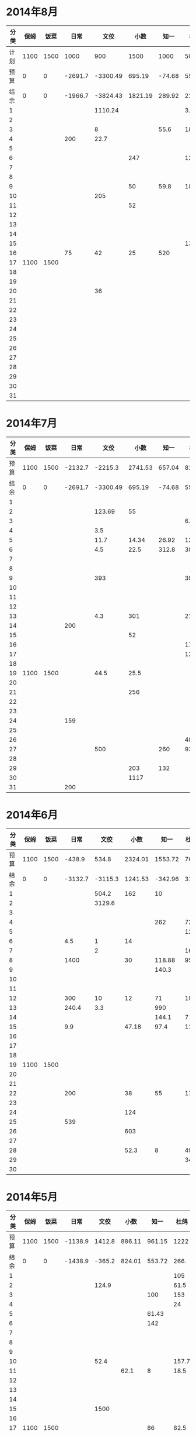 * 2014年8月
| 分类 | 保姆 | 饭菜 |    日常 |     文佼 |    小数 |   知一 |   杜鸽 |   备用 |
|------+------+------+---------+----------+---------+--------+--------+--------|
| 计划 | 1100 | 1500 |    1000 |      900 |    1500 |   1000 |    500 |    500 |
| 预算 |    0 |    0 | -2691.7 | -3300.49 |  695.19 | -74.68 |  55.93 | -542.3 |
| 结余 |    0 |    0 | -1966.7 | -3824.43 | 1821.19 | 289.92 | 215.13 |  -42.3 |
|    1 |      |      |         |  1110.24 |         |        |    3.8 |        |
|    2 |      |      |         |          |         |        |        |        |
|    3 |      |      |         |        8 |         |   55.6 |     18 |        |
|    4 |      |      |     200 |     22.7 |         |        |        |        |
|    5 |      |      |         |          |         |        |        |        |
|    6 |      |      |         |          |     247 |        |    126 |        |
|    7 |      |      |         |          |         |        |        |        |
|    8 |      |      |         |          |         |        |        |        |
|    9 |      |      |         |          |      50 |   59.8 |    180 |        |
|   10 |      |      |         |      205 |         |        |        |        |
|   11 |      |      |         |          |      52 |        |        |        |
|   12 |      |      |         |          |         |        |        |        |
|   13 |      |      |         |          |         |        |        |        |
|   14 |      |      |         |          |         |        |        |        |
|   15 |      |      |         |          |         |        |     13 |        |
|   16 |      |      |      75 |       42 |      25 |    520 |        |        |
|   17 | 1100 | 1500 |         |          |         |        |        |        |
|   18 |      |      |         |          |         |        |        |        |
|   19 |      |      |         |          |         |        |        |        |
|   20 |      |      |         |       36 |         |        |        |        |
|   21 |      |      |         |          |         |        |        |        |
|   22 |      |      |         |          |         |        |        |        |
|   23 |      |      |         |          |         |        |        |        |
|   24 |      |      |         |          |         |        |        |        |
|   25 |      |      |         |          |         |        |        |        |
|   26 |      |      |         |          |         |        |        |        |
|   27 |      |      |         |          |         |        |        |        |
|   28 |      |      |         |          |         |        |        |        |
|   29 |      |      |         |          |         |        |        |        |
|   30 |      |      |         |          |         |        |        |        |
|   31 |      |      |         |          |         |        |        |        |
#+TBLFM: @4$2..@4$9=@2+@3-vsum(@5..@35)

* 2014年7月
| 分类 | 保姆 | 饭菜 |    日常 |     文佼 |    小数 |   知一 |   杜鸽 |   备用 |
|------+------+------+---------+----------+---------+--------+--------+--------|
| 预算 | 1100 | 1500 | -2132.7 |  -2215.3 | 2741.53 | 657.04 |    815 |  334.7 |
| 结余 |    0 |    0 | -2691.7 | -3300.49 |  695.19 | -74.68 |  55.93 | -542.3 |
|    1 |      |      |         |          |         |        |        |        |
|    2 |      |      |         |   123.69 |      55 |        |        |        |
|    3 |      |      |         |          |         |        |    6.9 |        |
|    4 |      |      |         |      3.5 |         |        |        |        |
|    5 |      |      |         |     11.7 |   14.34 |  26.92 | 127.27 |        |
|    6 |      |      |         |      4.5 |    22.5 |  312.8 |     38 |    200 |
|    7 |      |      |         |          |         |        |        |        |
|    8 |      |      |         |          |         |        |        |        |
|    9 |      |      |         |      393 |         |        |    393 |        |
|   10 |      |      |         |          |         |        |        |        |
|   11 |      |      |         |          |         |        |        |        |
|   12 |      |      |         |          |         |        |        |    418 |
|   13 |      |      |         |      4.3 |     301 |        |   21.7 |    259 |
|   14 |      |      |     200 |          |         |        |        |        |
|   15 |      |      |         |          |      52 |        |        |        |
|   16 |      |      |         |          |         |        |   17.9 |        |
|   17 |      |      |         |          |         |        |   12.5 |        |
|   18 |      |      |         |          |         |        |        |        |
|   19 | 1100 | 1500 |         |     44.5 |    25.5 |        |        |        |
|   20 |      |      |         |          |         |        |        |        |
|   21 |      |      |         |          |     256 |        |        |        |
|   22 |      |      |         |          |         |        |        |        |
|   23 |      |      |         |          |         |        |        |        |
|   24 |      |      |     159 |          |         |        |        |        |
|   25 |      |      |         |          |         |        |        |        |
|   26 |      |      |         |          |         |        |     48 |        |
|   27 |      |      |         |      500 |         |    260 |   93.8 |        |
|   28 |      |      |         |          |         |        |        |        |
|   29 |      |      |         |          |     203 |    132 |        |        |
|   30 |      |      |         |          |    1117 |        |        |        |
|   31 |      |      |     200 |          |         |        |        |        |
#+TBLFM: @3$2..@3$9=@2-vsum(@4..@34)

* 2014年6月
| 分类 | 保姆 | 饭菜 |    日常 |    文佼 |    小数 |    知一 | 杜鸽 |   备用 |
|------+------+------+---------+---------+---------+---------+------+--------|
| 预算 | 1100 | 1500 |  -438.9 |   534.8 | 2324.01 | 1553.72 |  766 |  404.7 |
| 结余 |    0 |    0 | -3132.7 | -3115.3 | 1241.53 | -342.96 | 315. | -165.3 |
|    1 |      |      |         |   504.2 |     162 |      10 |      |        |
|    2 |      |      |         |  3129.6 |         |         |      |    200 |
|    3 |      |      |         |         |         |         |      |        |
|    4 |      |      |         |         |         |     262 |   72 |    370 |
|    5 |      |      |         |         |         |         |  129 |        |
|    6 |      |      |     4.5 |       1 |      14 |         |      |        |
|    7 |      |      |         |       2 |         |         |   16 |        |
|    8 |      |      |    1400 |         |      30 |  118.88 | 95.4 |        |
|    9 |      |      |         |         |         |   140.3 |      |        |
|   10 |      |      |         |         |         |         |      |        |
|   11 |      |      |         |         |         |         |      |        |
|   12 |      |      |     300 |      10 |      12 |      71 |   19 |        |
|   13 |      |      |   240.4 |     3.3 |         |     990 |      |        |
|   14 |      |      |         |         |         |   144.1 |    7 |        |
|   15 |      |      |     9.9 |         |   47.18 |    97.4 | 11.8 |        |
|   16 |      |      |         |         |         |         |      |        |
|   17 |      |      |         |         |         |         |      |        |
|   18 |      |      |         |         |         |         |      |        |
|   19 | 1100 | 1500 |         |         |         |         |      |        |
|   20 |      |      |         |         |         |         |      |        |
|   21 |      |      |         |         |         |         |      |        |
|   22 |      |      |     200 |         |      38 |      55 |   17 |        |
|   23 |      |      |         |         |         |         |      |        |
|   24 |      |      |         |         |     124 |         |      |        |
|   25 |      |      |     539 |         |         |         |      |        |
|   26 |      |      |         |         |     603 |         |      |        |
|   27 |      |      |         |         |         |         |      |        |
|   28 |      |      |         |         |    52.3 |       8 | 49.8 |        |
|   29 |      |      |         |         |         |         |   34 |        |
|   30 |      |      |         |         |         |         |      |        |
#+TBLFM: @3$2..@3$9=@2-vsum(@4..@33)

* 2014年5月
| 分类 | 保姆 | 饭菜 |    日常 |   文佼 |   小数 |   知一 |  杜鸽 |  备用 |
|------+------+------+---------+--------+--------+--------+-------+-------|
| 预算 | 1100 | 1500 | -1138.9 | 1412.8 | 886.11 | 961.15 |  1222 | 628.6 |
| 结余 |    0 |    0 | -1438.9 | -365.2 | 824.01 | 553.72 |  266. | -95.3 |
|    1 |      |      |         |        |        |        |   105 |       |
|    2 |      |      |         |  124.9 |        |        |  61.5 |       |
|    3 |      |      |         |        |        |    100 |   153 |   200 |
|    4 |      |      |         |        |        |        |    24 |       |
|    5 |      |      |         |        |        |  61.43 |       |       |
|    6 |      |      |         |        |        |    142 |       |   200 |
|    7 |      |      |         |        |        |        |       |       |
|    8 |      |      |         |        |        |        |       |       |
|    9 |      |      |         |        |        |        |       |       |
|   10 |      |      |         |   52.4 |        |        | 157.7 |       |
|   11 |      |      |         |        |   62.1 |      8 |  18.5 | 288.9 |
|   12 |      |      |         |        |        |        |       |       |
|   13 |      |      |         |        |        |        |       |       |
|   14 |      |      |         |        |        |        |       |       |
|   15 |      |      |         |   1500 |        |        |       |       |
|   16 |      |      |         |        |        |        |       |       |
|   17 | 1100 | 1500 |         |        |        |     86 |  82.5 |    35 |
|   18 |      |      |         |    6.4 |        |        |       |       |
|   19 |      |      |         |        |        |        |       |       |
|   20 |      |      |         |        |        |        |       |       |
|   21 |      |      |         |        |        |        |       |       |
|   22 |      |      |     300 |        |        |        |       |       |
|   23 |      |      |         |        |        |        |       |       |
|   24 |      |      |         |        |        |        | 147.8 |       |
|   25 |      |      |         |   68.5 |        |     10 |       |       |
|   26 |      |      |         |        |        |        |    36 |       |
|   27 |      |      |         |   17.3 |        |        |       |       |
|   28 |      |      |         |        |        |        |       |       |
|   29 |      |      |         |    8.5 |        |        |       |       |
|   30 |      |      |         |        |        |        |       |       |
|   31 |      |      |         |        |        |        |   170 |       |
#+TBLFM: @3$2..@3$9=@2-vsum(@4..@34)

* 2014年4月
| 分类 | 保姆 | 饭菜 |    日常 |  文佼 |    小数 |   知一 |  杜鸽 |  备用 |
|------+------+------+---------+-------+---------+--------+-------+-------|
| 预算 | 1100 | 1500 |  -141.3 | 924.7 |   331.5 | 1718.2 |   871 | 466.1 |
| 结余 |    0 |    0 | -2138.9 | 512.8 | -613.89 | -38.85 |  722. | 128.6 |
|    1 |      |      |         |       |         |   1103 |       |       |
|    2 |      |      |     200 | 123.8 |         |        |       |       |
|    3 |      |      |         |       |         |        |       |       |
|    4 |      |      |   303.5 |       |         |        |       |       |
|    5 |      |      |         |  67.4 |         |        |       |       |
|    6 |      |      |         |  28.7 |         |        |       |       |
|    7 |      |      |     200 |       |         |        |       | 192.4 |
|    8 |      |      |   103.4 |       |         |        |       |       |
|    9 |      |      |         |       |         |    126 |       |       |
|   10 |      |      |         |       |         |        |       |       |
|   11 |      |      |         |       |         |   68.8 |       |       |
|   12 |      |      |         |       |         |        |       |       |
|   13 |      |      |    35.7 |    10 |         |        |       |       |
|   14 |      |      |         |       |         |        |   4.3 |       |
|   15 |      |      |         |       |         |        |       |       |
|   16 |      |      |         |       |         |        |  14.8 |       |
|   17 |      |      |         |       |         |     80 |       |       |
|   18 |      |      |         |   147 |         |        |       |       |
|   19 |      |      |      82 |       |         |    197 | 129.9 |  36.8 |
|   20 |      |      |      85 |       |         |        |       |       |
|   21 | 1100 | 1500 |     450 |       |         |    135 |       |       |
|   22 |      |      |         |       |         |        |       |       |
|   23 |      |      |         |       |         |        |       |       |
|   24 |      |      |         |       |         |        |       | 108.3 |
|   25 |      |      |     288 |       |  825.19 |        |       |       |
|   26 |      |      |     250 |    35 |     104 |        |       |       |
|   27 |      |      |         |       |    16.2 |  47.25 |       |       |
|   28 |      |      |         |       |         |        |       |       |
|   29 |      |      |         |       |         |        |       |       |
|   30 |      |      |         |       |         |        |       |       |
#+TBLFM: @3$2..@3$9=@2-vsum(@4..@33)

* 2014年3月
| 分类 | 保姆 | 饭菜 |    日常 |  文佼 |    小数 |  知一 | 杜鸽 |  备用 |
|------+------+------+---------+-------+---------+-------+------+-------|
| 预算 | 1100 | 1500 |    1000 |   900 |    1500 |  1000 |  500 |   500 |
| 结余 |    0 |    0 | -1141.3 |  24.7 | -1168.5 | 718.2 |  371 | -33.9 |
|    1 |      |      |         |  95.2 |         |       |      |       |
|    2 |      |      |         | 132.6 |         |       |      |       |
|    3 |      |      |         |  87.2 |         |       |      |       |
|    4 |      |      |         |   104 |   151.5 |       |      |       |
|    5 |      |      |     131 |       |      18 |    60 |      |       |
|    6 |      |      |         |       |         |    81 |  129 |       |
|    7 |      |      |       5 |       |         |       |      |       |
|    8 |      |      |         |     5 |      75 |       |      |       |
|    9 |      |      |    86.3 |       |         |       |      |       |
|   10 |      |      |         |       |    2270 |       |      |       |
|   11 |      |      |         |       |         |  64.9 |      |    60 |
|   12 |      |      |         |       |         |       |      |       |
|   13 |      |      |         |       |         |       |      |       |
|   14 |      |      |         |       |         |       |      |       |
|   15 |      |      |     500 |     8 |         |       |      |       |
|   16 | 1100 | 1500 |         |  20.7 |         |       |      |       |
|   17 |      |      |         |       |     150 |       |      |       |
|   18 |      |      |         |       |         |       |      |       |
|   19 |      |      |         |       |         |       |      |       |
|   20 |      |      |         |       |         |       |      |       |
|   21 |      |      |         |       |         |  75.9 |      |       |
|   22 |      |      |         |    21 |         |       |      |   381 |
|   23 |      |      |    1100 | 105.8 |         |       |      |  92.9 |
|   24 |      |      |         |       |         |       |      |       |
|   25 |      |      |     279 |       |         |       |      |       |
|   26 |      |      |         |       |         |       |      |       |
|   27 |      |      |         |       |         |       |      |       |
|   28 |      |      |         |    59 |         |       |      |       |
|   29 |      |      |         |  36.8 |       4 |       |      |       |
|   30 |      |      |      40 |   200 |         |       |      |       |
|   31 |      |      |         |       |         |       |      |       |
#+TBLFM: @3$2..@3$9=@2-vsum(@4..@34)
